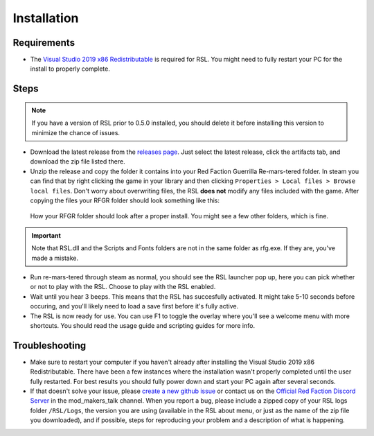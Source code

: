 Installation
========================================================

Requirements
--------------------------------------------------------

- The `Visual Studio 2019 x86 Redistributable <https://support.microsoft.com/en-us/help/2977003/the-latest-supported-visual-c-downloads/>`_ is required for RSL. You might need to fully restart your PC for the install to properly complete.

Steps
--------------------------------------------------------

.. note:: If you have a version of RSL prior to 0.5.0 installed, you should delete it before installing this version to minimize the chance of issues.

- Download the latest release from the `releases page <https://ci.appveyor.com/project/Moneyl/rsl/history>`_. Just select the latest release, click the artifacts tab, and download the zip file listed there.
- Unzip the release and copy the folder it contains into your Red Faction Guerrilla Re-mars-tered folder. In steam you can find that by right clicking the game in your library and then clicking ``Properties > Local files > Browse local files``. Don't worry about overwriting files, the RSL **does not** modify any files included with the game. After copying the files your RFGR folder should look something like this: 

.. figure:: Images/RFGR_Folder_Cropped.png
   :alt: Roughly what you should see after a proper install

   How your RFGR folder should look after a proper install. You might see a few other folders, which is fine.

.. important:: Note that RSL.dll and the Scripts and Fonts folders are not in the same folder as rfg.exe. If they are, you've made a mistake.

- Run re-mars-tered through steam as normal, you should see the RSL launcher pop up, here you can pick whether or not to play with the RSL. Choose to play with the RSL enabled.
- Wait until you hear 3 beeps. This means that the RSL has succesfully activated. It might take 5-10 seconds before occuring, and you'll likely need to load a save first before it's fully active.
- The RSL is now ready for use. You can use F1 to toggle the overlay where you'll see a welcome menu with more shortcuts. You should read the usage guide and scripting guides for more info.

Troubleshooting
----------------------------------------------------------

- Make sure to restart your computer if you haven't already after installing the Visual Studio 2019 x86 Redistributable. There have been a few instances where the installation wasn't properly completed until the user fully restarted. For best results you should fully power down and start your PC again after several seconds.
- If that doesn't solve your issue, please `create a new github issue <https://github.com/rsl-dev/RSL/issues/new>`_ or contact us on the `Official Red Faction Discord Server <https://discord.gg/wYT7pj5>`_ in the mod_makers_talk channel. When you report a bug, please include a zipped copy of your RSL logs folder ``/RSL/Logs``, the version you are using (available in the RSL about menu, or just as the name of the zip file you downloaded), and if possible, steps for reproducing your problem and a description of what is happening.